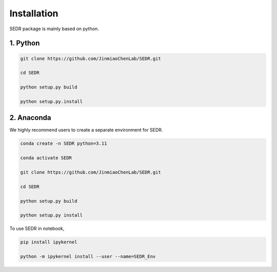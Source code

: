 

Installation
============

SEDR package is mainly based on python.

1. Python
---------------------

.. code-block:: python

    git clone https://github.com/JinmiaoChenLab/SEDR.git

    cd SEDR

    python setup.py build

    python setup.py.install


2. Anaconda
------------
We highly recommend users to create a separate environment for SEDR.

.. code-block:: python

    conda create -n SEDR python=3.11

    conda activate SEDR

    git clone https://github.com/JinmiaoChenLab/SEDR.git

    cd SEDR

    python setup.py build

    python setup.py install


To use SEDR in notebook,

.. code-block:: bash

    pip install ipykernel

    python -m ipykernel install --user --name=SEDR_Env

